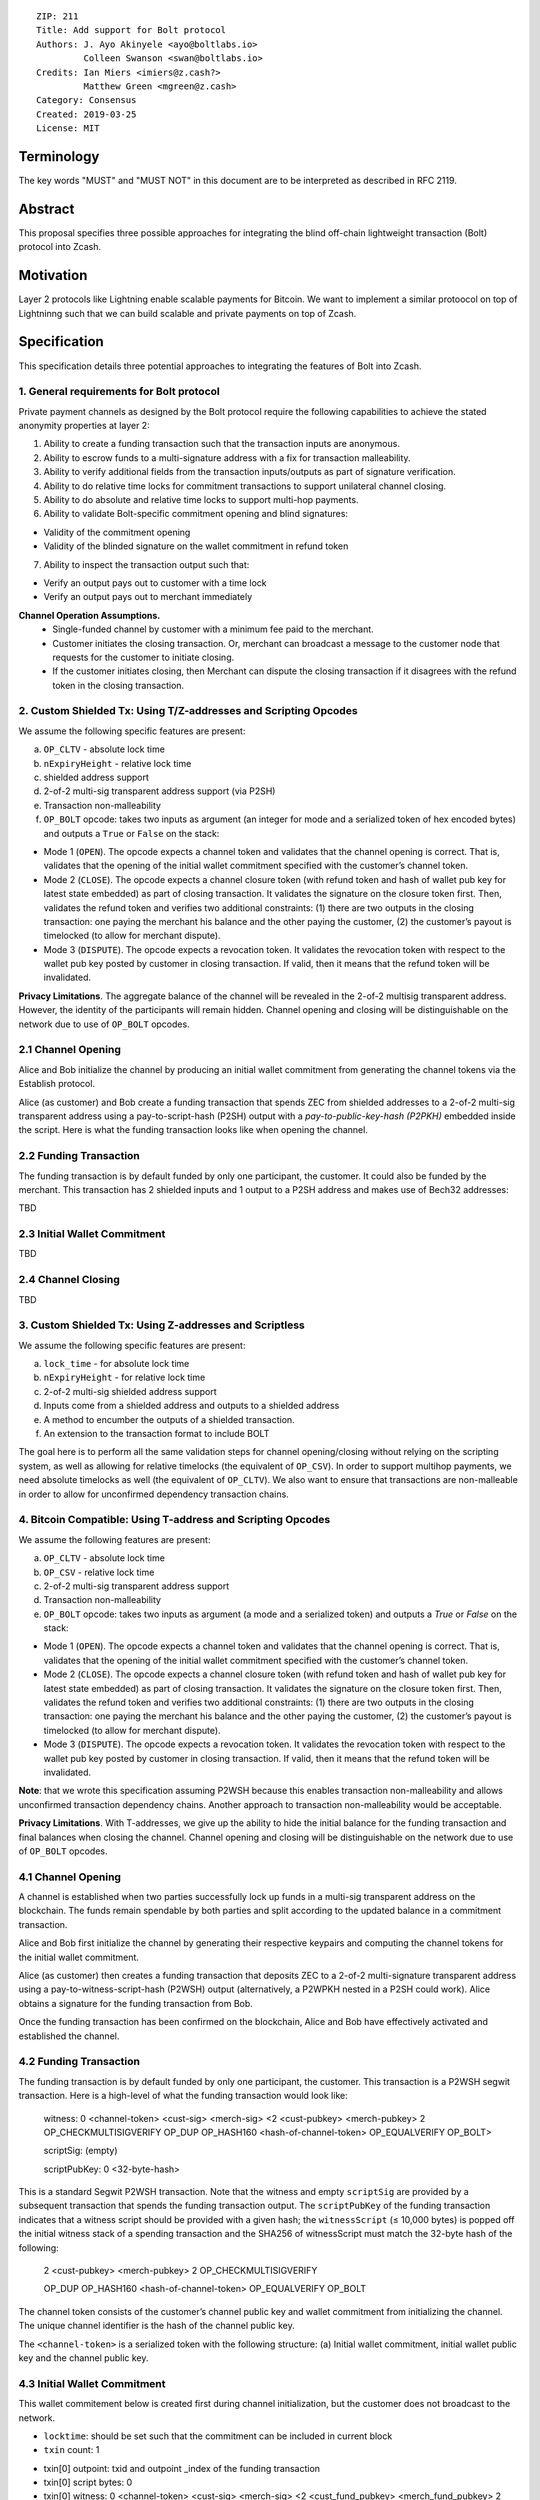 ::

  ZIP: 211
  Title: Add support for Bolt protocol 
  Authors: J. Ayo Akinyele <ayo@boltlabs.io>
           Colleen Swanson <swan@boltlabs.io>
  Credits: Ian Miers <imiers@z.cash?>
           Matthew Green <mgreen@z.cash>
  Category: Consensus
  Created: 2019-03-25
  License: MIT


Terminology
===========

The key words "MUST" and "MUST NOT" in this document are to be interpreted as described in RFC 2119.

Abstract
========

This proposal specifies three possible approaches for integrating the blind off-chain lightweight transaction (Bolt) protocol into Zcash. 

Motivation
==========

Layer 2 protocols like Lightning enable scalable payments for Bitcoin. We want to implement a similar protoocol on top of Lightninng such that we can build scalable and private payments on top of Zcash.

Specification
=============

This specification details three potential approaches to integrating the features of Bolt into Zcash. 

1. General requirements for Bolt protocol
--------------------------

Private payment channels as designed by the Bolt protocol require the following capabilities to achieve the stated anonymity properties at layer 2:

1. Ability to create a funding transaction such that the transaction inputs are anonymous.
2. Ability to escrow funds to a multi-signature address with a fix for transaction malleability.
3. Ability to verify additional fields from the transaction inputs/outputs as part of signature verification.
4. Ability to do relative time locks for commitment transactions to support unilateral channel closing.
5. Ability to do absolute and relative time locks to support multi-hop payments.
6. Ability to validate Bolt-specific commitment opening and blind signatures:

- Validity of the commitment opening
- Validity of the blinded signature on the wallet commitment in refund token

7. Ability to inspect the transaction output such that:

- Verify an output pays out to customer with a time lock
- Verify an output pays out to merchant immediately

**Channel Operation Assumptions.**
 - Single-funded channel by customer with a minimum fee paid to the merchant.
 - Customer initiates the closing transaction. Or, merchant can broadcast a message to the customer node that requests for the customer to initiate closing.
 - If the customer initiates closing, then Merchant can dispute the closing transaction if it disagrees with the refund token in the closing transaction.

2. Custom Shielded Tx: Using T/Z-addresses and Scripting Opcodes
-------------

We assume the following specific features are present:

(a) ``OP_CLTV`` - absolute lock time
(b) ``nExpiryHeight`` - relative lock time
(c) shielded address support
(d) 2-of-2 multi-sig transparent address support (via P2SH)
(e) Transaction non-malleability
(f) ``OP_BOLT`` opcode: takes two inputs as argument (an integer for mode and a serialized token of hex encoded bytes) and outputs a ``True`` or ``False`` on the stack:

- Mode 1 (``OPEN``). The opcode expects a channel token and validates that the channel opening is correct. That is, validates that the opening of the initial wallet commitment specified with the customer’s channel token. 
- Mode 2 (``CLOSE``). The opcode expects a channel closure token (with refund token and hash of wallet pub key for latest state embedded) as part of closing transaction. It validates the signature on the closure token first. Then, validates the refund token and verifies two additional constraints: (1) there are two outputs in the closing transaction: one paying the merchant his balance and the other paying the customer, (2) the customer’s payout is timelocked (to allow for merchant dispute).
- Mode 3 (``DISPUTE``). The opcode expects a revocation token. It validates the revocation token with respect to the wallet pub key posted by customer in closing transaction. If valid, then it means that the refund token will be invalidated.

**Privacy Limitations**. The aggregate balance of the channel will be revealed in the 2-of-2 multisig transparent address. However, the identity of the participants will remain hidden.
Channel opening and closing will be distinguishable on the network due to use of ``OP_BOLT`` opcodes.

2.1 Channel Opening
-------------
Alice and Bob initialize the channel by producing an initial wallet commitment from generating the channel tokens via the Establish protocol.

Alice (as customer) and Bob create a funding transaction that spends ZEC from shielded addresses to a 2-of-2 multi-sig transparent address using a pay-to-script-hash (P2SH) output with a `pay-to-public-key-hash (P2PKH)` embedded inside the script. Here is what the funding transaction looks like when opening the channel.

2.2 Funding Transaction
-------------
The funding transaction is by default funded by only one participant, the customer. It could also be funded by the merchant. This transaction has 2 shielded inputs and 1 output to a P2SH address and makes use of Bech32 addresses:

TBD

2.3 Initial Wallet Commitment
-------------
TBD

2.4 Channel Closing
-------------
TBD

3. Custom Shielded Tx: Using Z-addresses and Scriptless
-------------
We assume the following specific features are present:

(a) ``lock_time`` - for absolute lock time
(b) ``nExpiryHeight`` - for relative lock time
(c) 2-of-2 multi-sig shielded address support
(d) Inputs come from a shielded address and outputs to a shielded address
(e) A method to encumber the outputs of a shielded transaction.
(f) An extension to the transaction format to include BOLT

The goal here is to perform all the same validation steps for channel opening/closing without relying on the scripting system, as well as allowing for relative timelocks (the equivalent of ``OP_CSV``). In order to support multihop payments, we need absolute timelocks as well (the equivalent of ``OP_CLTV``). We also want to ensure that transactions are non-malleable in order to allow for unconfirmed dependency transaction chains.

4. Bitcoin Compatible: Using T-address and Scripting Opcodes
-------------
We assume the following features are present:

(a) ``OP_CLTV`` - absolute lock time
(b) ``OP_CSV`` - relative lock time
(c) 2-of-2 multi-sig transparent address support
(d) Transaction non-malleability
(e) ``OP_BOLT`` opcode: takes two inputs as argument (a mode and a serialized token) and outputs a `True` or `False` on the stack:

- Mode 1 (``OPEN``). The opcode expects a channel token and validates that the channel opening is correct. That is, validates  that the opening of the initial wallet commitment specified with the customer’s channel token. 
- Mode 2 (``CLOSE``). The opcode expects a channel closure token (with refund token and hash of wallet pub key for latest state embedded) as part of closing transaction. It validates the signature on the closure token first. Then, validates the refund token and verifies two additional constraints: (1) there are two outputs in the closing transaction: one paying the merchant his balance and the other paying the customer, (2) the customer’s payout is timelocked (to allow for merchant dispute).
- Mode 3 (``DISPUTE``). The opcode expects a revocation token. It validates the revocation token with respect to the wallet pub key posted by customer in closing transaction. If valid, then it means that the refund token will be invalidated.

**Note**: that we wrote this specification assuming P2WSH because this enables transaction non-malleability and allows unconfirmed transaction dependency chains. Another approach to transaction non-malleability would be acceptable.

**Privacy Limitations**. With T-addresses, we give up the ability to hide the initial balance for the funding transaction and final balances when closing the channel. Channel opening and closing will be distinguishable on the network due to use of ``OP_BOLT`` opcodes.

4.1 Channel Opening
-------------
A channel is established when two parties successfully lock up funds in a multi-sig transparent address on the blockchain. The funds remain spendable by both parties and split according to the updated balance in a commitment transaction.

Alice and Bob first initialize the channel by generating their respective keypairs and computing the channel tokens for the initial wallet commitment.

Alice (as customer) then creates a funding transaction that deposits ZEC to a 2-of-2 multi-signature transparent address using a pay-to-witness-script-hash (P2WSH) output (alternatively, a P2WPKH nested in a P2SH could work). Alice obtains a signature for the funding transaction from Bob.

Once the funding transaction has been confirmed on the blockchain, Alice and Bob have effectively activated and established the channel.

4.2 Funding Transaction
-------------
The funding transaction is by default funded by only one participant, the customer. This transaction is a P2WSH segwit transaction. Here is a high-level of what the funding transaction would look like:

	witness: 0 <channel-token> <cust-sig> <merch-sig> <2 <cust-pubkey> <merch-pubkey> 2 OP_CHECKMULTISIGVERIFY OP_DUP OP_HASH160 <hash-of-channel-token> OP_EQUALVERIFY OP_BOLT>
	
	scriptSig: (empty)
	
	scriptPubKey: 0 <32-byte-hash>

This is a standard Segwit P2WSH transaction. Note that the witness and empty ``scriptSig`` are provided by a subsequent transaction that spends the funding transaction output. The ``scriptPubKey`` of the funding transaction indicates that a witness script should be provided with a given hash; the ``witnessScript`` (≤ 10,000 bytes) is popped off the initial witness stack of a spending transaction and the SHA256 of witnessScript must match the 32-byte hash of the following:

	2 <cust-pubkey> <merch-pubkey> 2 OP_CHECKMULTISIGVERIFY
	
	OP_DUP OP_HASH160 <hash-of-channel-token> OP_EQUALVERIFY OP_BOLT

The channel token consists of the customer’s channel public key and wallet commitment from initializing the channel. The unique channel identifier is the hash of the channel public key.

The ``<channel-token>`` is a serialized token with the following structure: (a) Initial wallet commitment, initial wallet public key and the channel public key.
	
4.3 Initial Wallet Commitment
-------------
This wallet commitement below is created first during channel initialization, but the customer does not broadcast to the network.

* ``locktime``: should be set such that the commitment can be included in current block 
* ``txin`` count: 1
- txin[0] outpoint: txid and outpoint _index of the funding transaction
- txin[0] script bytes: 0
- txin[0] witness: 0 <channel-token> <cust-sig> <merch-sig> <2 <cust_fund_pubkey> <merch_fund_pubkey> 2 OP_CHECKMULTISIGVERIFY OP_DUP OP_HASH160 <hash-of-channel-token> OP_EQUALVERIFY OP_BOLT>
* ``txouts``: 
* ``to_customer``: a timelocked (using OP_CSV) version-0 P2WSH output sending funds back to the customer. So scriptPubKey is of the form 0 <32-byte-hash>. A customer node may create a transaction spending this output with:
  - nSequence: <time-delay>
  - Witness: <refund-token> <cust-sig> 0 <witnessScript>
  - Witness script:
	OP_IF
	  # Merchant can spend if revoked CT available
	  OP_2 <revocation-pubkey> <merch-pubkey> OP_2   
	OP_ELSE
  	  # Customer must wait 
	  <time-delay> OP_CSV OP_DROP <customer-pubkey>
	OP_ENDIF
	OP_CHECKSIGVERIFY OP_BOLT

  - to_merchant: A P2WPKH to merch-pubkey output (sending funds back to the merchant), i.e.
* scriptPubKey: 0 <20-byte-key-hash of merch-pubkey>

Or, if a revoked commitment transaction is available, the merchant may spend the output with the above witness script and witness stack:

	<revocation-sig> 1 <witnessScript>
			
To spend this output, the merchant publishes a transaction with:
	
	witness: <merch-sig> <merch-pubkey> <witnessScript>

4.4 Channel Closing
-------------
The customer initiates channel closing by posting a closing transaction that spends from the multi-signature address with a witness that satisfies the witnessScript and the ``OP_BOLT`` opcode: the refund token and the two transaction outputs to the customer (``txout[0]``) and merchant (``txout[1]``). Note that the refund token consists of (a) Mode ID: 2 and (2) a merchant signature on the latest wallet public key and the updated balance of the channel.  The customer’s transaction output is timelocked, while the merchant is able to spend immediately.


Reference Implementation
========================

Current reference implementation for BOLT on a fork of Zcash: https://github.com/boltlabs-inc/zcash.

References
==========

.. [#RFC2119] `Key words for use in RFCs to Indicate Requirement Levels <https://tools.ietf.org/html/rfc2119>`_

TODO: Add references to libbolt v1 protocol specification
